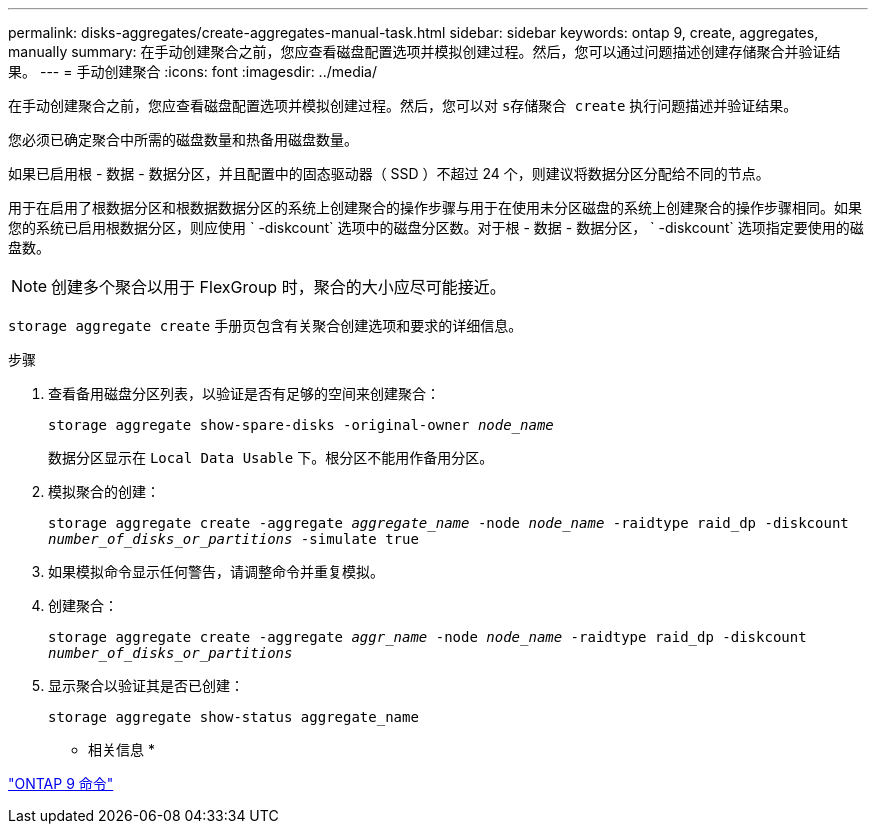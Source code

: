 ---
permalink: disks-aggregates/create-aggregates-manual-task.html 
sidebar: sidebar 
keywords: ontap 9, create, aggregates, manually 
summary: 在手动创建聚合之前，您应查看磁盘配置选项并模拟创建过程。然后，您可以通过问题描述创建存储聚合并验证结果。 
---
= 手动创建聚合
:icons: font
:imagesdir: ../media/


[role="lead"]
在手动创建聚合之前，您应查看磁盘配置选项并模拟创建过程。然后，您可以对 `s存储聚合 create` 执行问题描述并验证结果。

您必须已确定聚合中所需的磁盘数量和热备用磁盘数量。

如果已启用根 - 数据 - 数据分区，并且配置中的固态驱动器（ SSD ）不超过 24 个，则建议将数据分区分配给不同的节点。

用于在启用了根数据分区和根数据数据分区的系统上创建聚合的操作步骤与用于在使用未分区磁盘的系统上创建聚合的操作步骤相同。如果您的系统已启用根数据分区，则应使用 ` -diskcount` 选项中的磁盘分区数。对于根 - 数据 - 数据分区， ` -diskcount` 选项指定要使用的磁盘数。

[NOTE]
====
创建多个聚合以用于 FlexGroup 时，聚合的大小应尽可能接近。

====
`storage aggregate create` 手册页包含有关聚合创建选项和要求的详细信息。

.步骤
. 查看备用磁盘分区列表，以验证是否有足够的空间来创建聚合：
+
`storage aggregate show-spare-disks -original-owner _node_name_`

+
数据分区显示在 `Local Data Usable` 下。根分区不能用作备用分区。

. 模拟聚合的创建：
+
`storage aggregate create -aggregate _aggregate_name_ -node _node_name_ -raidtype raid_dp -diskcount _number_of_disks_or_partitions_ -simulate true`

. 如果模拟命令显示任何警告，请调整命令并重复模拟。
. 创建聚合：
+
`storage aggregate create -aggregate _aggr_name_ -node _node_name_ -raidtype raid_dp -diskcount _number_of_disks_or_partitions_`

. 显示聚合以验证其是否已创建：
+
`storage aggregate show-status aggregate_name`



* 相关信息 *

http://docs.netapp.com/ontap-9/topic/com.netapp.doc.dot-cm-cmpr/GUID-5CB10C70-AC11-41C0-8C16-B4D0DF916E9B.html["ONTAP 9 命令"]
